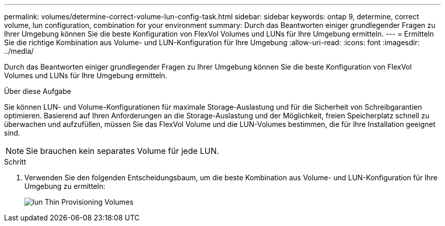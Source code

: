---
permalink: volumes/determine-correct-volume-lun-config-task.html 
sidebar: sidebar 
keywords: ontap 9, determine, correct volume, lun configuration, combination for your environment 
summary: Durch das Beantworten einiger grundlegender Fragen zu Ihrer Umgebung können Sie die beste Konfiguration von FlexVol Volumes und LUNs für Ihre Umgebung ermitteln. 
---
= Ermitteln Sie die richtige Kombination aus Volume- und LUN-Konfiguration für Ihre Umgebung
:allow-uri-read: 
:icons: font
:imagesdir: ../media/


[role="lead"]
Durch das Beantworten einiger grundlegender Fragen zu Ihrer Umgebung können Sie die beste Konfiguration von FlexVol Volumes und LUNs für Ihre Umgebung ermitteln.

.Über diese Aufgabe
Sie können LUN- und Volume-Konfigurationen für maximale Storage-Auslastung und für die Sicherheit von Schreibgarantien optimieren. Basierend auf Ihren Anforderungen an die Storage-Auslastung und der Möglichkeit, freien Speicherplatz schnell zu überwachen und aufzufüllen, müssen Sie das FlexVol Volume und die LUN-Volumes bestimmen, die für Ihre Installation geeignet sind.

[NOTE]
====
Sie brauchen kein separates Volume für jede LUN.

====
.Schritt
. Verwenden Sie den folgenden Entscheidungsbaum, um die beste Kombination aus Volume- und LUN-Konfiguration für Ihre Umgebung zu ermitteln:
+
image::../media/lun-thin-provisioning-volumes.gif[lun Thin Provisioning Volumes]



